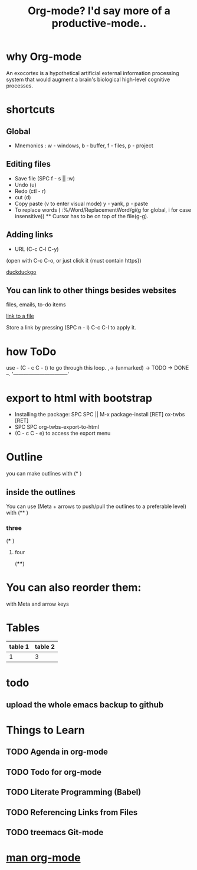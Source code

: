 #+TITLE: Org-mode? I'd say more of a productive-mode..

* why Org-mode 
An exocortex is a hypothetical artificial external information processing 
system that would augment a brain's biological high-level cognitive processes. 
* shortcuts
** Global
- Mnemonics : w - windows, b - buffer, f - files, p - project
** Editing files
- Save file (SPC f - s || :w)
- Undo (u)
- Redo (ctl - r)
- cut (d)
- Copy paste (v to enter visual mode) y - yank, p - paste
- To replace words ( :%/Word/ReplacementWord/gi(g for global, i for case insensitive)) ** Cursor has to be on top of the file(g-g).
** Adding links
- URL (C-c C-l C-y)
(open with C-c C-o, or just click it {must contain https})

[[https://www.duckduckgo.com][duckduckgo]]

** You can link to other things besides websites
files, emails, to-do items

[[file:new][link to a file]]

Store a link by pressing (SPC n - l)
C-c C-l to apply it.

* how ToDo
use - (C - c C - t) to go through this loop.
,-> (unmarked) -> TODO -> DONE --.
'--------------------------------'

* export to html with bootstrap
- Installing the package: SPC SPC || M-x package-install [RET] ox-twbs [RET]  
- SPC SPC org-twbs-export-to-html
- (C - c C - e) to access the export menu
  
* Outline
you can make outlines with (* )
** inside the outlines
You can use (Meta + arrows to push/pull the outlines to a preferable level)
with (** )
*** three
(*** )
**** four
(****)

* You can also reorder them:
with Meta and arrow keys

* Tables
| table 1 | table 2 |
|---------+---------|
| 1       |    3    |

* todo
** upload the whole emacs backup to github 

* Things to Learn
** TODO Agenda in org-mode
** TODO Todo for org-mode
** TODO Literate Programming (Babel)
** TODO Referencing Links from Files  
** TODO treemacs Git-mode 
* [[https://orgmode.org/org.pdf][man org-mode]]
 

